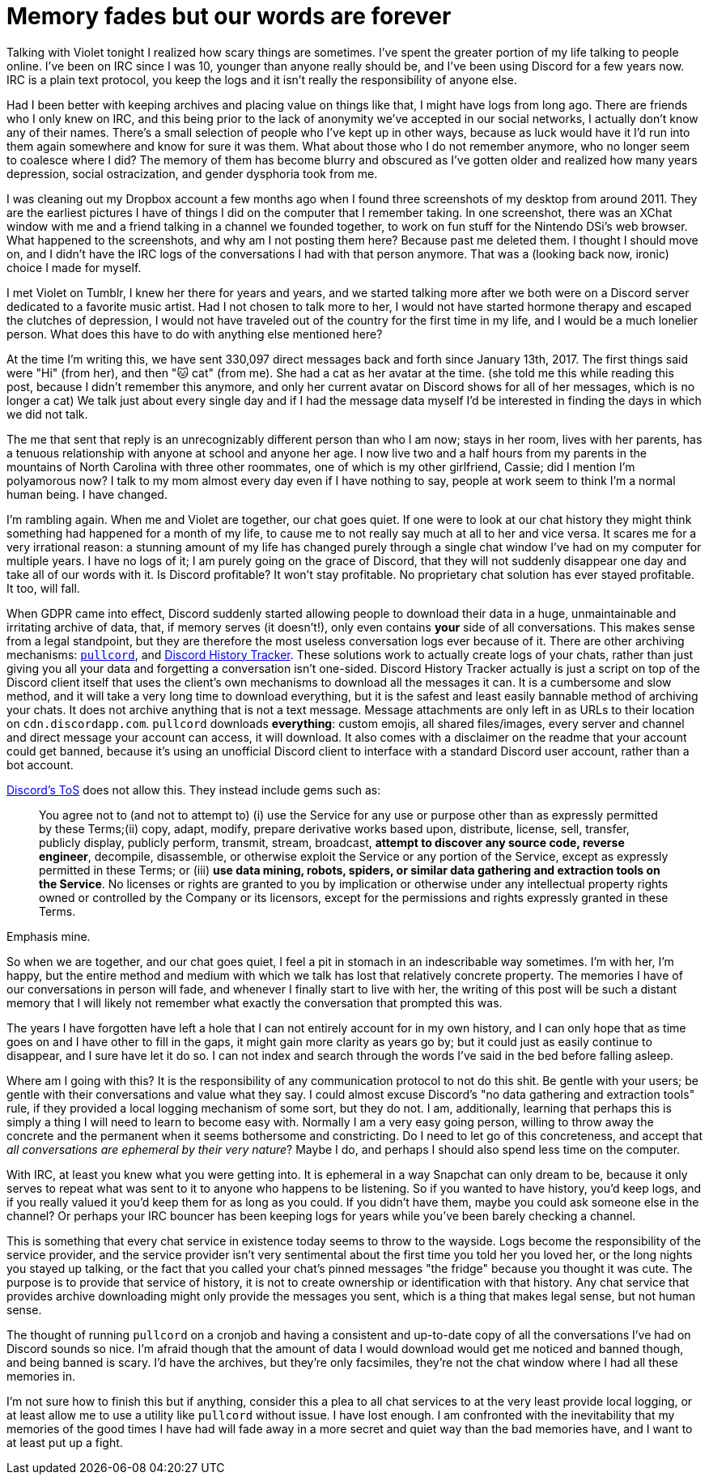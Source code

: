 = Memory fades but our words are forever
:page-description: In defense of plain text and chat logs.
:page-tags: [computers, irc, violet]

Talking with Violet tonight I realized how scary things are sometimes. I've spent the greater
portion of my life talking to people online. I've been on IRC since I was 10, younger than anyone
really should be, and I've been using Discord for a few years now. IRC is a plain text protocol, you
keep the logs and it isn't really the responsibility of anyone else.

Had I been better with keeping archives and placing value on things like that, I might have logs
from long ago. There are friends who I only knew on IRC, and this being prior to the lack of
anonymity we've accepted in our social networks, I actually don't know any of their names. There's a
small selection of people who I've kept up in other ways, because as luck would have it I'd run into
them again somewhere and know for sure it was them. What about those who I do not remember anymore,
who no longer seem to coalesce where I did? The memory of them has become blurry and obscured as
I've gotten older and realized how many years depression, social ostracization, and gender dysphoria
took from me.

I was cleaning out my Dropbox account a few months ago when I found three screenshots of my desktop
from around 2011. They are the earliest pictures I have of things I did on the computer that I
remember taking. In one screenshot, there was an XChat window with me and a friend talking in a
channel we founded together, to work on fun stuff for the Nintendo DSi's web browser. What happened
to the screenshots, and why am I not posting them here? Because past me deleted them. I thought I
should move on, and I didn't have the IRC logs of the conversations I had with that person anymore.
That was a (looking back now, ironic) choice I made for myself.

I met Violet on Tumblr, I knew her there for years and years, and we started talking more after we
both were on a Discord server dedicated to a favorite music artist. Had I not chosen to talk more to
her, I would not have started hormone therapy and escaped the clutches of depression, I would not
have traveled out of the country for the first time in my life, and I would be a much lonelier
person. What does this have to do with anything else mentioned here?

At the time I'm writing this, we have sent 330,097 direct messages back and forth since January 13th,
2017. The first things said were "Hi" (from her), and then "🐱 cat" (from me). She had a cat as her
avatar at the time. (she told me this while reading this post, because I didn't remember this
anymore, and only her current avatar on Discord shows for all of her messages, which is no longer a
cat) We talk just about every single day and if I had the message data myself I'd be interested in
finding the days in which we did not talk.

The me that sent that reply is an unrecognizably different person than who I am now; stays in her
room, lives with her parents, has a tenuous relationship with anyone at school and anyone her age.
I now live two and a half hours from my parents in the mountains of North Carolina with three other
roommates, one of which is my other girlfriend, Cassie; did I mention I'm polyamorous now? I talk
to my mom almost every day even if I have nothing to say, people at work seem to think I'm a normal
human being. I have changed.

I'm rambling again. When me and Violet are together, our chat goes quiet. If one were to look at our
chat history they might think something had happened for a month of my life, to cause me to not
really say much at all to her and vice versa. It scares me for a very irrational reason: a stunning
amount of my life has changed purely through a single chat window I've had on my computer for multiple
years. I have no logs of it; I am purely going on the grace of Discord, that they will not suddenly
disappear one day and take all of our words with it. Is Discord profitable? It won't stay profitable.
No proprietary chat solution has ever stayed profitable. It too, will fall.

When GDPR came into effect, Discord suddenly started allowing people to download their data in a
huge, unmaintainable and irritating archive of data, that, if memory serves (it doesn't!), only even
contains *your* side of all conversations. This makes sense from a legal standpoint, but they are
therefore the most useless conversation logs ever because of it. There are other archiving
mechanisms: https://github.com/tsudoko/pullcord[`pullcord`], and https://dht.chylex.com[Discord
History Tracker]. These solutions work to actually create logs of your chats, rather than just
giving you all your data and forgetting a conversation isn't one-sided. Discord History Tracker
actually is just a script on top of the Discord client itself that uses the client's own mechanisms
to download all the messages it can. It is a cumbersome and slow method, and it will take a very
long time to download everything, but it is the safest and least easily bannable method of
archiving your chats. It does not archive anything that is not a text message. Message attachments
are only left in as URLs to their location on `cdn.discordapp.com`. `pullcord` downloads
*everything*: custom emojis, all shared files/images, every server and channel and direct message
your account can access, it will download. It also comes with a disclaimer on the readme that your
account could get banned, because it's using an unofficial Discord client to interface with a
standard Discord user account, rather than a bot account.

https://discordapp.com/terms[Discord's ToS] does not allow this. They instead include gems such as:

> You agree not to (and not to attempt to) (i) use the Service for any use or purpose other than as
> expressly permitted by these Terms;(ii) copy, adapt, modify, prepare derivative works based upon,
> distribute, license, sell, transfer, publicly display, publicly perform, transmit, stream,
> broadcast, *attempt to discover any source code, reverse engineer*, decompile, disassemble, or
> otherwise exploit the Service or any portion of the Service, except as expressly permitted in these
> Terms; or (iii) *use data mining, robots, spiders, or similar data gathering and extraction tools on
> the Service*. No licenses or rights are granted to you by implication or otherwise under any
> intellectual property rights owned or controlled by the Company or its licensors, except for the
> permissions and rights expressly granted in these Terms.

Emphasis mine.

So when we are together, and our chat goes quiet, I feel a pit in stomach in an indescribable way
sometimes. I'm with her, I'm happy, but the entire method and medium with which we talk has lost
that relatively concrete property. The memories I have of our conversations in person will fade, and
whenever I finally start to live with her, the writing of this post will be such a distant memory
that I will likely not remember what exactly the conversation that prompted this was.

The years I have forgotten have left a hole that I can not entirely account for in my own history,
and I can only hope that as time goes on and I have other to fill in the gaps, it might gain more
clarity as years go by; but it could just as easily continue to disappear, and I sure have let it do
so. I can not index and search through the words I've said in the bed before falling asleep.

Where am I going with this? It is the responsibility of any communication protocol to not do this
shit. Be gentle with your users; be gentle with their conversations and value what they say. I could
almost excuse Discord's "no data gathering and extraction tools" rule, if they provided a local
logging mechanism of some sort, but they do not. I am, additionally, learning that perhaps this is
simply a thing I will need to learn to become easy with. Normally I am a very easy going person,
willing to throw away the concrete and the permanent when it seems bothersome and constricting. Do
I need to let go of this concreteness, and accept that _all conversations are ephemeral by their very
nature_? Maybe I do, and perhaps I should also spend less time on the computer.

With IRC, at least you knew what you were getting into. It is ephemeral in a way Snapchat can only
dream to be, because it only serves to repeat what was sent to it to anyone who happens to be
listening. So if you wanted to have history, you'd keep logs, and if you really valued it you'd keep
them for as long as you could. If you didn't have them, maybe you could ask someone else in the
channel? Or perhaps your IRC bouncer has been keeping logs for years while you've been barely
checking a channel.

This is something that every chat service in existence today seems to throw to the wayside. Logs
become the responsibility of the service provider, and the service provider isn't very sentimental
about the first time you told her you loved her, or the long nights you stayed up talking, or the
fact that you called your chat's pinned messages "the fridge" because you thought it was cute. The
purpose is to provide that service of history, it is not to create ownership or identification with
that history. Any chat service that provides archive downloading might only provide the messages you
sent, which is a thing that makes legal sense, but not human sense.

The thought of running `pullcord` on a cronjob and having a consistent and up-to-date copy of all
the conversations I've had on Discord sounds so nice. I'm afraid though that the amount of data I
would download would get me noticed and banned though, and being banned is scary. I'd have the
archives, but they're only facsimiles, they're not the chat window where I had all these memories
in.

I'm not sure how to finish this but if anything, consider this a plea to all chat services to
at the very least provide local logging, or at least allow me to use a utility like `pullcord`
without issue. I have lost enough. I am confronted with the inevitability that my memories of the
good times I have had will fade away in a more secret and quiet way than the bad memories have, and
I want to at least put up a fight.
